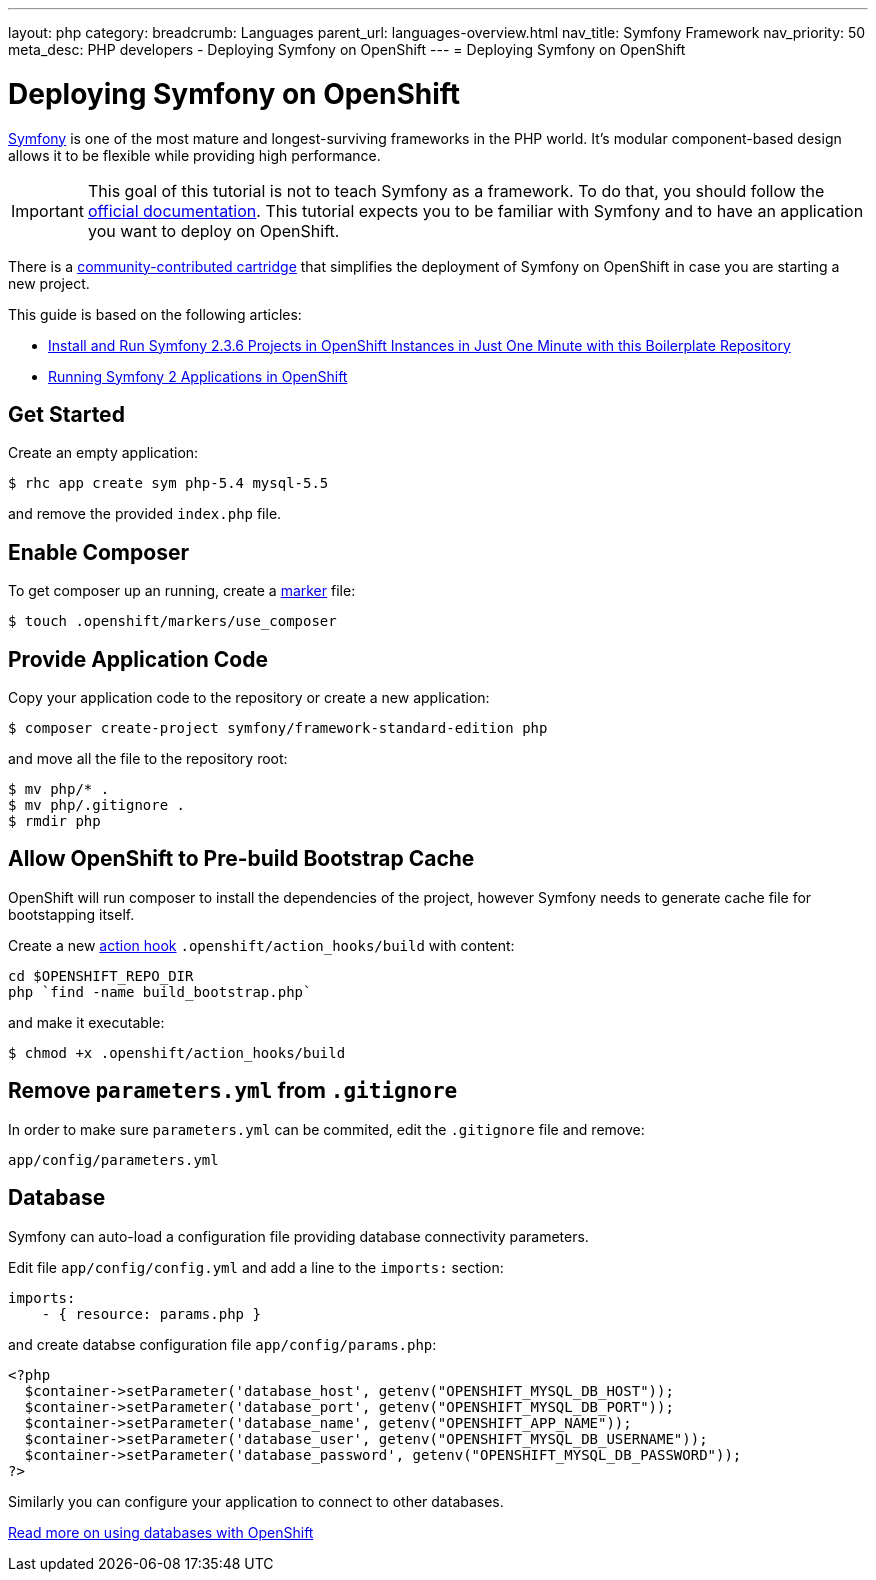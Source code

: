---
layout: php
category:
breadcrumb: Languages
parent_url: languages-overview.html
nav_title: Symfony Framework
nav_priority: 50
meta_desc: PHP developers - Deploying Symfony on OpenShift
---
= Deploying Symfony on OpenShift

[float]
= Deploying Symfony on OpenShift

link:http://symfony.com[Symfony] is one of the most mature and longest-surviving frameworks in the PHP world. It's modular component-based design allows it to be flexible while providing high performance.

IMPORTANT: This goal of this tutorial is not to teach Symfony as a framework. To do that, you should follow the link:http://symfony.com/doc/current/index.html[official documentation]. This tutorial expects you to be familiar with Symfony and to have an application you want to deploy on OpenShift.

There is a link:https://github.com/hasinhayder/openshift-symfony-2.3.0[community-contributed cartridge] that simplifies the deployment of Symfony on OpenShift in case you are starting a new project.

This guide is based on the following articles:

* link:http://hasin.me/2013/10/27/install-and-run-symfony-2-3-0-in-openshift-instances-in-just-one-minute-with-this-boilerplate-repository/[Install and Run Symfony 2.3.6 Projects in OpenShift Instances in Just One Minute with this Boilerplate Repository]
* link:http://hasin.me/2013/10/25/running-symfony-2-applications-in-openshift/[Running Symfony 2 Applications in OpenShift]

== Get Started
Create an empty application:

[source,console]
----
$ rhc app create sym php-5.4 mysql-5.5
----

and remove the provided `index.php` file.

== Enable Composer
To get composer up an running, create a link:php-markers.html[marker] file:

[source,console]
----
$ touch .openshift/markers/use_composer
----

== Provide Application Code
Copy your application code to the repository or create a new application:

[source,console]
----
$ composer create-project symfony/framework-standard-edition php
----

and move all the file to the repository root:

[source,console]
----
$ mv php/* .
$ mv php/.gitignore .
$ rmdir php
----

== Allow OpenShift to Pre-build Bootstrap Cache
OpenShift will run composer to install the dependencies of the project, however Symfony needs to generate cache file for bootstapping itself.

Create a new link:managing-action-hooks.html[action hook] `.openshift/action_hooks/build` with content:

[source,console]
----
cd $OPENSHIFT_REPO_DIR
php `find -name build_bootstrap.php`
----

and make it executable:

[source,console]
----
$ chmod +x .openshift/action_hooks/build
----

== Remove `parameters.yml` from `.gitignore`
In order to make sure `parameters.yml` can be commited, edit the `.gitignore` file and remove:

[source,console]
----
app/config/parameters.yml
----

== Database
Symfony can auto-load a configuration file providing database connectivity parameters.

Edit file `app/config/config.yml` and add a line to the `imports:` section:

[source,yaml]
----
imports:
    - { resource: params.php }
----

and create databse configuration file `app/config/params.php`:

[source,php]
----
<?php
  $container->setParameter('database_host', getenv("OPENSHIFT_MYSQL_DB_HOST"));
  $container->setParameter('database_port', getenv("OPENSHIFT_MYSQL_DB_PORT"));
  $container->setParameter('database_name', getenv("OPENSHIFT_APP_NAME"));
  $container->setParameter('database_user', getenv("OPENSHIFT_MYSQL_DB_USERNAME"));
  $container->setParameter('database_password', getenv("OPENSHIFT_MYSQL_DB_PASSWORD"));
?>
----

Similarly you can configure your application to connect to other databases.

[.lead]
link:managing-adding-a-database.html[Read more on using databases with OpenShift]
